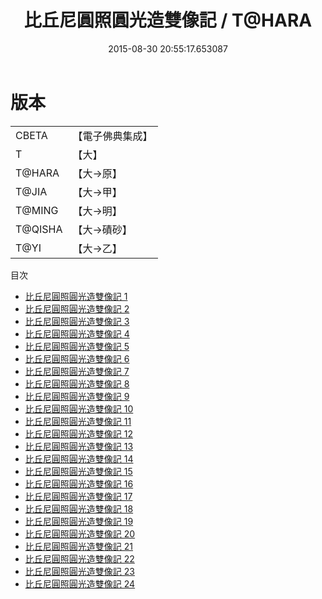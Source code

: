 #+TITLE: 比丘尼圓照圓光造雙像記 / T@HARA

#+DATE: 2015-08-30 20:55:17.653087
* 版本
 |     CBETA|【電子佛典集成】|
 |         T|【大】     |
 |    T@HARA|【大→原】   |
 |     T@JIA|【大→甲】   |
 |    T@MING|【大→明】   |
 |   T@QISHA|【大→磧砂】  |
 |      T@YI|【大→乙】   |
目次
 - [[file:KR6n0007_001.txt][比丘尼圓照圓光造雙像記 1]]
 - [[file:KR6n0007_002.txt][比丘尼圓照圓光造雙像記 2]]
 - [[file:KR6n0007_003.txt][比丘尼圓照圓光造雙像記 3]]
 - [[file:KR6n0007_004.txt][比丘尼圓照圓光造雙像記 4]]
 - [[file:KR6n0007_005.txt][比丘尼圓照圓光造雙像記 5]]
 - [[file:KR6n0007_006.txt][比丘尼圓照圓光造雙像記 6]]
 - [[file:KR6n0007_007.txt][比丘尼圓照圓光造雙像記 7]]
 - [[file:KR6n0007_008.txt][比丘尼圓照圓光造雙像記 8]]
 - [[file:KR6n0007_009.txt][比丘尼圓照圓光造雙像記 9]]
 - [[file:KR6n0007_010.txt][比丘尼圓照圓光造雙像記 10]]
 - [[file:KR6n0007_011.txt][比丘尼圓照圓光造雙像記 11]]
 - [[file:KR6n0007_012.txt][比丘尼圓照圓光造雙像記 12]]
 - [[file:KR6n0007_013.txt][比丘尼圓照圓光造雙像記 13]]
 - [[file:KR6n0007_014.txt][比丘尼圓照圓光造雙像記 14]]
 - [[file:KR6n0007_015.txt][比丘尼圓照圓光造雙像記 15]]
 - [[file:KR6n0007_016.txt][比丘尼圓照圓光造雙像記 16]]
 - [[file:KR6n0007_017.txt][比丘尼圓照圓光造雙像記 17]]
 - [[file:KR6n0007_018.txt][比丘尼圓照圓光造雙像記 18]]
 - [[file:KR6n0007_019.txt][比丘尼圓照圓光造雙像記 19]]
 - [[file:KR6n0007_020.txt][比丘尼圓照圓光造雙像記 20]]
 - [[file:KR6n0007_021.txt][比丘尼圓照圓光造雙像記 21]]
 - [[file:KR6n0007_022.txt][比丘尼圓照圓光造雙像記 22]]
 - [[file:KR6n0007_023.txt][比丘尼圓照圓光造雙像記 23]]
 - [[file:KR6n0007_024.txt][比丘尼圓照圓光造雙像記 24]]
